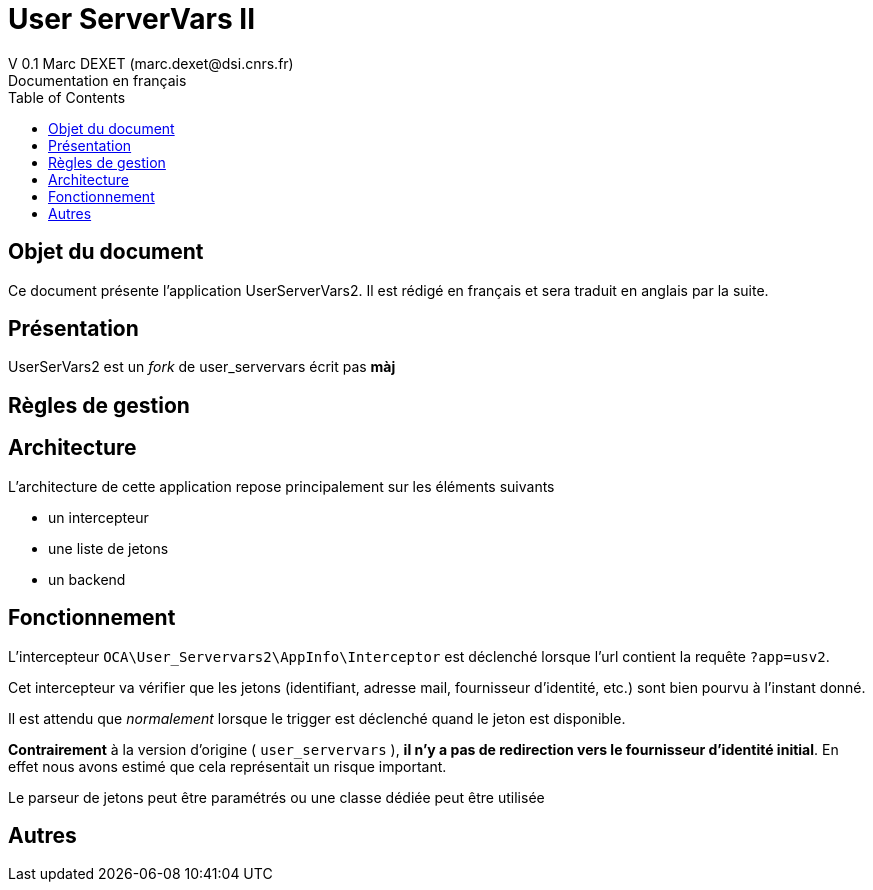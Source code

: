 = User ServerVars II
V 0.1 Marc DEXET (marc.dexet@dsi.cnrs.fr)
Documentation en français
:toc:

== Objet du document
Ce document présente l'application UserServerVars2. Il est rédigé en français et sera traduit en anglais par la suite.

== Présentation
UserSerVars2 est un _fork_ de user_servervars écrit pas *màj*

== Règles de gestion

== Architecture
L'architecture de cette application repose principalement sur les éléments suivants

* un intercepteur
* une liste de jetons
* un backend

== Fonctionnement

L'intercepteur `OCA\User_Servervars2\AppInfo\Interceptor` est déclenché lorsque l'url contient la requête `?app=usv2`.

Cet intercepteur va vérifier que les jetons (identifiant, adresse mail, fournisseur d'identité, etc.) sont bien pourvu à l'instant donné.

Il est attendu que _normalement_ lorsque le trigger est déclenché quand le jeton est disponible.

*Contrairement* à la version d'origine ( `user_servervars` ), *il n'y a pas de redirection vers le fournisseur d'identité initial*. En effet nous avons estimé que cela représentait un risque important.

Le parseur de jetons peut être paramétrés ou une classe dédiée peut être utilisée 

== Autres
